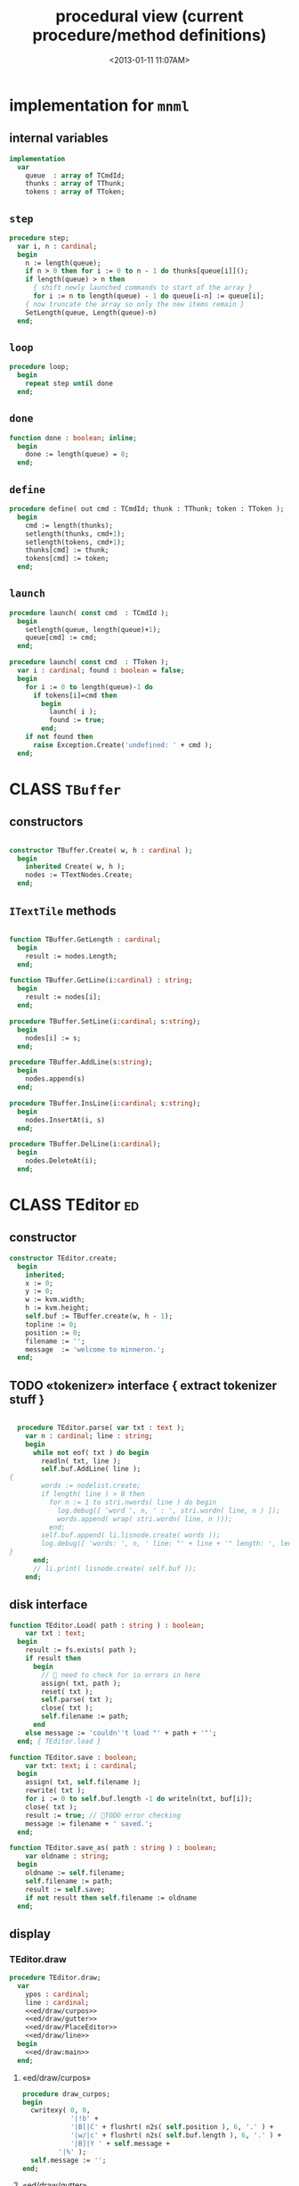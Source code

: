#+title: procedural view (current procedure/method definitions)
#+tags: pr min
#+date: <2013-01-11 11:07AM>

* implementation for =mnml=
:PROPERTIES:
:TS:       <2013-05-15 11:14AM>
:ID:       y8n1knz034g0
:END:
** internal variables
#+name: mnml:implementation
#+begin_src pascal
  implementation
    var
      queue  : array of TCmdId;
      thunks : array of TThunk;
      tokens : array of TToken;
  #+end_src

** =step=
:PROPERTIES:
:TS:       <2013-05-15 10:13AM>
:ID:       uxv9rtw034g0
:END:
#+name: mnml:implementation
#+begin_src pascal
  procedure step;
    var i, n : cardinal;
    begin
      n := length(queue);
      if n > 0 then for i := 0 to n - 1 do thunks[queue[i]]();
      if length(queue) > n then
        { shift newly launched commands to start of the array }
        for i := n to length(queue) - 1 do queue[i-n] := queue[i];
      { now truncate the array so only the new items remain }
      SetLength(queue, Length(queue)-n)
    end;
#+end_src

** =loop=
:PROPERTIES:
:TS:       <2013-05-15 10:02AM>
:ID:       vkn7ibw034g0
:END:
#+name: mnml:implementation
#+begin_src pascal
  procedure loop;
    begin
      repeat step until done
    end;
#+end_src
** =done=
:PROPERTIES:
:TS:       <2013-05-15 11:46AM>
:ID:       14ted41134g0
:END:
#+name: mnml:implementation
#+begin_src pascal
  function done : boolean; inline;
    begin
      done := length(queue) = 0;
    end;
#+end_src

** =define=
:PROPERTIES:
:TS:       <2013-05-15 11:46AM>
:ID:       hdeho31134g0
:END:
#+name: mnml:implementation
#+begin_src pascal
  procedure define( out cmd : TCmdId; thunk : TThunk; token : TToken );
    begin
      cmd := length(thunks);
      setlength(thunks, cmd+1);
      setlength(tokens, cmd+1);
      thunks[cmd] := thunk;
      tokens[cmd] := token;
    end;
#+end_src

** =launch=
:PROPERTIES:
:TS:       <2013-05-15 11:46AM>
:ID:       tey0a41134g0
:END:
#+name: mnml:implementation
#+begin_src pascal
  procedure launch( const cmd  : TCmdId );
    begin
      setlength(queue, length(queue)+1);
      queue[cmd] := cmd;
    end;
  
  procedure launch( const cmd  : TToken );
    var i : cardinal; found : boolean = false;
    begin
      for i := 0 to length(queue)-1 do
        if tokens[i]=cmd then 
          begin
            launch( i );
            found := true;
          end;
      if not found then
        raise Exception.Create('undefined: ' + cmd );
    end;
#+end_src





* CLASS =TBuffer=
:PROPERTIES:
:TS:       <2013-09-28 12:22PM>
:ID:       yzpkt73039g0
:END:
** constructors
:PROPERTIES:
:TS:       <2013-09-28 08:22PM>
:ID:       6fsb1gp039g0
:END:
#+name: @imp:TBuffer
#+begin_src pascal

  constructor TBuffer.Create( w, h : cardinal );
    begin
      inherited Create( w, h );
      nodes := TTextNodes.Create;
    end;

#+end_src

** =ITextTile= methods
:PROPERTIES:
:TS:       <2013-09-28 08:21PM>
:ID:       3awb6ep039g0
:END:
#+name: @imp:TBuffer
#+begin_src pascal

  function TBuffer.GetLength : cardinal;
    begin
      result := nodes.Length;
    end;

  function TBuffer.GetLine(i:cardinal) : string;
    begin
      result := nodes[i];
    end;

  procedure TBuffer.SetLine(i:cardinal; s:string);
    begin
      nodes[i] := s;
    end;

  procedure TBuffer.AddLine(s:string);
    begin
      nodes.append(s)
    end;

  procedure TBuffer.InsLine(i:cardinal; s:string);
    begin
      nodes.InsertAt(i, s)
    end;

  procedure TBuffer.DelLine(i:cardinal);
    begin
      nodes.DeleteAt(i);
    end;

#+end_src


* CLASS TEditor                                                  :ed:
:PROPERTIES:
:TS: <2013-01-11 08:46AM>
:ID: sghf0g70kzf0
:END:
** constructor
:PROPERTIES:
:TS: <2013-01-12 07:37AM>
:ID: 7hd3ldk0lzf0
:END:
#+name: @imp:ed
#+begin_src pascal
  constructor TEditor.create;
    begin
      inherited;
      x := 0;
      y := 0;
      w := kvm.width;
      h := kvm.height;
      self.buf := TBuffer.create(w, h - 1);
      topline := 0;
      position := 0;
      filename := '';
      message  := 'welcome to minneron.';
    end;
#+end_src

** TODO «tokenizer» interface { extract tokenizer stuff }
:PROPERTIES:
:TS: <2013-01-11 05:05AM>
:ID: er586tb1jzf0
:END:
#+name: @imp:ed
#+begin_src pascal

  procedure TEditor.parse( var txt : text );
    var n : cardinal; line : string;
    begin
      while not eof( txt ) do begin
        readln( txt, line );
        self.buf.AddLine( line );
{
        words := nodelist.create;
        if length( line ) > 0 then
          for n := 1 to stri.nwords( line ) do begin
            log.debug([ 'word ', n, ' : ', stri.wordn( line, n ) ]);
            words.append( wrap( stri.wordn( line, n )));
          end;
        self.buf.append( li.lisnode.create( words ));
        log.debug([ 'words: ', n, ' line: "' + line + '" length: ', length( line ) ]);
}
      end;
      // li.print( lisnode.create( self.buf ));
    end;
#+end_src

** disk interface
:PROPERTIES:
:TS: <2013-01-12 07:38AM>
:ID: f41aqek0lzf0
:END:
#+name: @imp:ed
#+begin_src pascal
  function TEditor.Load( path : string ) : boolean;
      var txt : text;
    begin
      result := fs.exists( path );
      if result then
        begin
          //  need to check for io errors in here
          assign( txt, path );
          reset( txt );
          self.parse( txt );
          close( txt );
          self.filename := path;
        end
      else message := 'couldn''t load "' + path + '"';
    end; { TEditor.load }

  function TEditor.save : boolean;
      var txt: text; i : cardinal;
    begin
      assign( txt, self.filename );
      rewrite( txt );
      for i := 0 to self.buf.length -1 do writeln(txt, buf[i]);
      close( txt );
      result := true; // TODO error checking
      message := filename + ' saved.';
    end;

  function TEditor.save_as( path : string ) : boolean;
      var oldname : string;
    begin
      oldname := self.filename;
      self.filename := path;
      result := self.save;
      if not result then self.filename := oldname
    end;

#+end_src

** display
:PROPERTIES:
:TS: <2013-01-12 07:39AM>
:ID: 1oyksgk0lzf0
:END:
*** TEditor.draw
:PROPERTIES:
:TS: <2013-01-13 04:33AM>
:ID: l0l8ixr0mzf0
:END:
#+name: @imp:ed
#+begin_src pascal
  procedure TEditor.draw;
    var
      ypos : cardinal;
      line : cardinal;
      <<ed/draw/curpos>>
      <<ed/draw/gutter>>
      <<ed/draw/PlaceEditor>>
      <<ed/draw/line>>
    begin
      <<ed/draw:main>>
    end;
#+end_src
**** «ed/draw/curpos»
:PROPERTIES:
:TS: <2013-01-13 04:34AM>
:ID: j4k6vzr0mzf0
:END:
#+name: ed/draw/curpos
#+begin_src pascal
  procedure draw_curpos;
  begin
    cwritexy( 0, 0,
              '|!b' +
              '|B[|C' + flushrt( n2s( self.position ), 6, '.' ) +
              '|w/|c' + flushrt( n2s( self.buf.length ), 6, '.' ) +
              '|B]|Y ' + self.message +
           '|%' );
    self.message := '';
  end;
#+end_src
**** «ed/draw/gutter»
:PROPERTIES:
:TS: <2013-01-13 04:34AM>
:ID: dfe840s0mzf0
:END:
#+name: ed/draw/gutter
#+begin_src pascal
  procedure draw_gutter( s : string );
    var color : char = 'c';
  begin
    if line = position then color := 'C';
    cwritexy( 0, ypos, '|k|!' + color + s + '|!k|w' );
  end;
#+end_src
**** «ed/draw/edit»
:PROPERTIES:
:TS: <2013-01-13 04:34AM>
:ID: de5ca0s0mzf0
:END:
#+name: ed/draw/PlaceEditor
#+begin_src pascal
  procedure PlaceEditor;
  begin
    { This simply positions the input widget. }
    with self.led do begin
      x := cw.cur.x;
      y := cw.cur.y;
      tcol := $080f;
      dlen := cw.max.x - cw.cur.x
    end;
  end;
#+end_src
**** «ed/draw/line»
#+name: ed/draw/line
#+begin_src pascal
  procedure draw_line(s:string);
    begin
      cwrite(s + '|!k|%' );
    end;
#+end_src
**** TODO «ed/draw/node» { move =draw_node= logic to =TBuffer= }
:PROPERTIES:
:TS: <2013-01-13 04:48AM>
:ID: 51l0hns0mzf0
:END:
#+name: draw_node
#+begin_src pascal

  procedure draw_list(node:li.lisnode);
    var
      tok   : string;
      d2re  : cardinal; { distance to right edge }
      child : li.node;
    begin
      for child in node.lis do
        begin
          d2re := cw.scr.w - cw.cur.x;
          if child is li.strnode
            then tok := (child as li.strnode).str
            else tok := '|r<??>|w';
          tok += '|b.|w'; //  b/c tokenizer strips ws
          {-- word wrapping --}
          if length( tok ) < d2re then cwrite( tok )
          else begin
            cwrite( '|!k|%' ); // clreol
            inc( ypos );
            draw_gutter( '   ' );
            { truncate, in case token is wider than the whole editor }
            cwrite( stri.trunc( tok, d2re ));
          end
        end;
    end;

#+end_src

**** «ed/draw:main»
:PROPERTIES:
:TS: <2013-01-13 04:40AM>
:ID: 9u9baas0mzf0
:END:
#+name: ed/draw:main
#+begin_src pascal
    begin
      HideCursor;
      cwrite('|w|!b');
      //todo  fillbox( 1, 1, kvm.maxX, kvm.maxY, $0F20 );
      draw_curpos;
      ypos := 1; // line 0 is for the status / cursor position

      line := topline;
      repeat
        draw_gutter( flushrt( n2s( line ), 3, ' ' ));
        if line = position then PlaceEditor
        else draw_line(buf[line]);
        inc( ypos ); inc(line)
      until ( ypos >= self.h ) or ( line = buf.length );
      { fill in extra space if the file is too short }
      while ypos < self.h do begin
        cwritexy( 0, ypos, '|!K|%' );
        inc( ypos )
      end;
      led.show;
      // ShowCursor;
    end;
#+end_src
*** the 'camera'
:PROPERTIES:
:TS: <2013-01-17 07:42AM>
:ID: 34mdyie1rzf0
:END:
**** «updateCamera»
:PROPERTIES:
:TS: <2013-01-17 07:42AM>
:ID: 3j1bdje1rzf0
:END:
#+name: @imp:ed
#+begin_src pascal
  procedure TEditor.updatecamera;
    var screenline : word;
    begin
      assert(topline <= position );
      screenline := position - topline;
      if ( screenline < 5 ) and ( topline > 1 ) then
        begin
          dec(topline)
          //  scrolldown1(1,80,y1,y2,nil);
          //  scrolldown1(1,80,14,25,nil);
        end
      else if ( screenline > self.h - 5 )
        and ( self.topline < self.buf.length ) then
        begin
          inc( topline );
          //  scrollup1(1,80,y1,y2,nil);
          //  scrollup1(1,80,14,25,nil);
        end
    end;
#+end_src

** cursor movement interface
:PROPERTIES:
:TS: <2013-01-12 07:41AM>
:ID: 34ca2jk0lzf0
:END:
*** home/end
:PROPERTIES:
:TS: <2013-01-17 07:32AM>
:ID: spi8g1e1rzf0
:END:

#+name: @imp:ed
#+begin_src pascal

  procedure TEditor.home;
  begin
    if self.buf.length = 0 then exit;
    position := 0;
    topline := 0;
    led.work := buf[ 0 ];
  end;

  procedure TEditor._end;
    var i : byte;
  begin
    position := self.buf.length - 1;
    topline := position;
    for i := kvm.maxY div 2 downto 1 do dec(topline);
  end;
#+end_src

*** up/down motion
:PROPERTIES:
:TS: <2013-01-17 07:31AM>
:ID: t7d7f0e1rzf0
:END:
#+name: @imp:ed
#+begin_src pascal

  procedure TEditor.grabLine;
   { TODO: see if this code belongs in TBuffer. Else delete it.
    function to_string : string;
      var first : boolean = true; var this, node : li.node;
      begin
        result := '';
        this := self.position.value;
        case this.kind of
          KSTR :
             result := (this as li.strnode).str;
          KLIS :
            for node in (this as li.lisnode).lis do
              begin
                if first then first := false
                else result += ' ';
                result += (node as li.strnode).str;
              end
          else pass
        end
      end;
     }
    begin
      self.led.work := self.buf[self.position]
    end;

  procedure TEditor.arrowup;
    begin
      keepInput;
      if self.position > 0 then
        begin
          dec(self.position);
          moveInput;
        end;
      grabLine;
    end;

  procedure TEditor.arrowdown;
    begin
      keepInput;
      if self.position + 1 < self.buf.length then
        begin
          inc(self.position);
          moveInput;
        end;
      grabLine;
    end;

  procedure TEditor.pageup;
    var c : byte;
    begin
      for c := 1 to h do arrowup;
    end;

  procedure TEditor.pagedown;
    var c : byte;
    begin
      for c := 1 to h do arrowdown;
    end;

#+end_src

** TODO managing the zinput control
:PROPERTIES:
:TS: <2013-01-17 07:50AM>
:ID: qcp4cc00szf0
:END:
#+name: @imp:ed
#+begin_src pascal
  procedure TEditor.keepInput;
  begin
    buf[position] := led.value
  end;
#+end_src

#+name: @imp:ed
#+begin_src pascal
  procedure TEditor.moveInput;
  begin
    updateCamera;
  end;
#+end_src

** =loop= and =step=
:PROPERTIES:
:TS: <2013-01-12 07:41AM>
:ID: lxfhwjk0lzf0
:END:

#+name: @imp:ed
#+begin_src pascal
  
  procedure TEditor.Loop;
    begin
      init;
      repeat
        draw;
        repeat 
          if not keypressed then sleep(50);
        until keypressed;
        onKeyPress;
      until state = TI;
      done;
    end;
  
  procedure TEditor.Init;
    begin
      self.led := ui.zinput.create;
      self.home;
    end;
  
  procedure TEditor.onKeyPress;
    var ch: char;
    begin
      case kbd.readkey(ch) of
        ^C : self.state := TI;
        ^R : mnml.launch(cmd_rnd);
        ^N : arrowdown;
        ^P : arrowup;
        ^M : newline;
        ^D : delete;
        ^S : save;
        ^V : pagedown;
        ^U : pageup;
        #0 : case kbd.readkey(ch) of
               #72 : arrowup; // when you press the UP arrow!
               #80 : arrowdown; // when you press the DOWN arrow!
               #71 : home;
               #79 : _end;
               #73 : pageup;
               #81 : pagedown;
               ^M  : newline;
               else led.handlestripped( ch ); led.show;
             end;
        else led.handle( ch ); led.show;
      end;
      led.isdone := false;
    end;
  
  function TEditor.Done : boolean;
    begin
      result := self.state = TI
    end;
  
#+end_src

** multi-line editor commands
:PROPERTIES:
:TS: <2013-01-12 07:42AM>
:ID: pn7bmlk0lzf0
:END:

#+name: @imp:ed
#+begin_src pascal
  procedure TEditor.newline;
    begin
      buf.InsLine(position, led.str_to_end );
      led.del_to_end;
      arrowdown;
      led.to_start;
    end;

  procedure TEditor.delete;
    begin
      if led.at_end and (position + 1 < buf.length) then
        begin
          led.work += buf.GetLine(position+1);
          buf.DelLine(position+1);
        end
      else led.del
    end;

#+end_src
